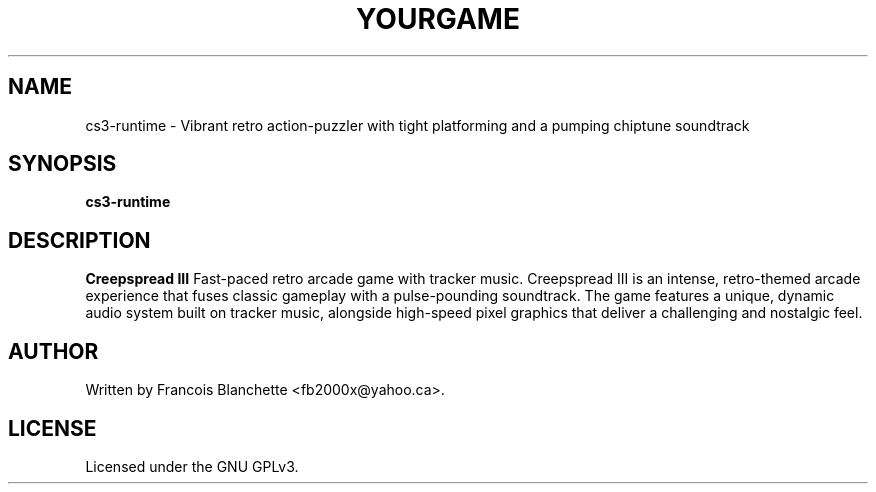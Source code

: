 .TH YOURGAME 6 "August 2025" "Creepspread III 0.1~alpha2" "User Commands"
.SH NAME
cs3-runtime \- Vibrant retro action-puzzler with tight platforming and a pumping chiptune soundtrack
.SH SYNOPSIS
.B cs3-runtime
.SH DESCRIPTION
\fBCreepspread III\fP Fast-paced retro arcade game with tracker music.
Creepspread III is an intense, retro-themed arcade experience that
fuses classic gameplay with a pulse-pounding soundtrack. The game
features a unique, dynamic audio system built on tracker music,
alongside high-speed pixel graphics that deliver a challenging
and nostalgic feel.
.SH AUTHOR
Written by Francois Blanchette <fb2000x@yahoo.ca>.
.SH LICENSE
Licensed under the GNU GPLv3.